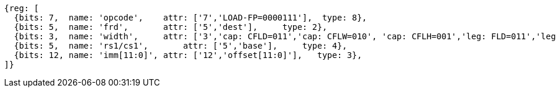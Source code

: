 
[wavedrom, ,svg]
....
{reg: [
  {bits: 7,  name: 'opcode',    attr: ['7','LOAD-FP=0000111'],  type: 8},
  {bits: 5,  name: 'frd',       attr: ['5','dest'],     type: 2},
  {bits: 3,  name: 'width',     attr: ['3','cap: CFLD=011','cap: CFLW=010', 'cap: CFLH=001','leg: FLD=011','leg: FLW=010', 'leg: FLH=001'],    type: 8},
  {bits: 5,  name: 'rs1/cs1',       attr: ['5','base'],     type: 4},
  {bits: 12, name: 'imm[11:0]', attr: ['12','offset[11:0]'],   type: 3},
]}
....



